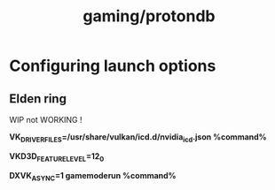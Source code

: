 :PROPERTIES:
:ID:       071f093c-3df8-4333-904d-976c3c37e091
:END:
#+title: gaming/protondb
* Configuring launch options
** Elden ring
WIP not WORKING !

*VK_DRIVER_FILES=/usr/share/vulkan/icd.d/nvidia_icd.json  %command%*

*VKD3D_FEATURE_LEVEL=12_0*

*DXVK_ASYNC=1 gamemoderun %command%*
